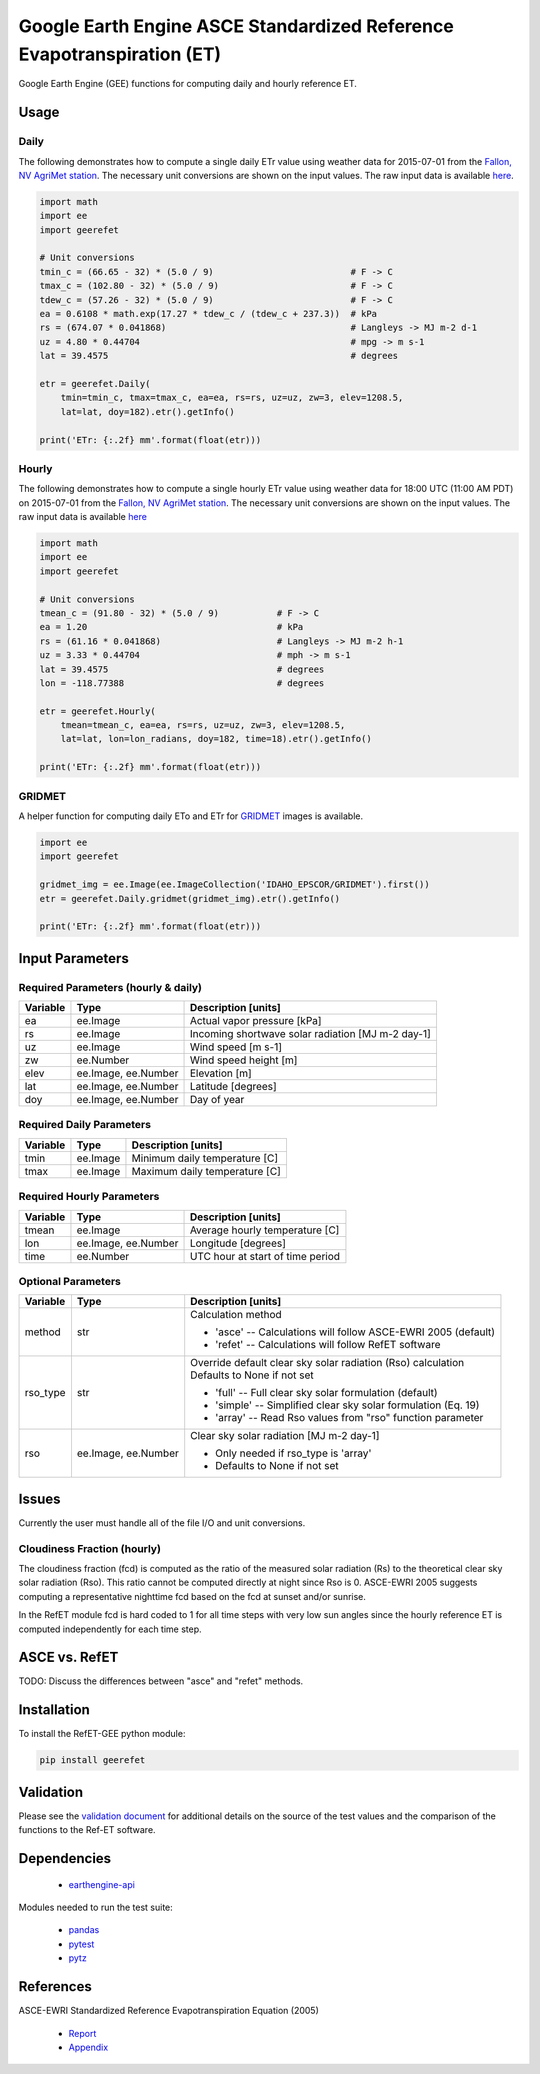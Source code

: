 =======================================================================
Google Earth Engine ASCE Standardized Reference Evapotranspiration (ET)
=======================================================================

|version| |build|

Google Earth Engine (GEE) functions for computing daily and hourly reference ET.

Usage
=====

Daily
-----

The following demonstrates how to compute a single daily ETr value using weather data for 2015-07-01 from the `Fallon, NV AgriMet station <https://www.usbr.gov/pn/agrimet/agrimetmap/falnda.html>`__.
The necessary unit conversions are shown on the input values.
The raw input data is available `here <https://www.usbr.gov/pn-bin/daily.pl?station=FALN&year=2015&month=7&day=1&year=2015&month=7&day=1&pcode=ETRS&pcode=MN&pcode=MX&pcode=SR&pcode=YM&pcode=UA>`__.

.. code-block:: console

    import math
    import ee
    import geerefet

    # Unit conversions
    tmin_c = (66.65 - 32) * (5.0 / 9)                          # F -> C
    tmax_c = (102.80 - 32) * (5.0 / 9)                         # F -> C
    tdew_c = (57.26 - 32) * (5.0 / 9)                          # F -> C
    ea = 0.6108 * math.exp(17.27 * tdew_c / (tdew_c + 237.3))  # kPa
    rs = (674.07 * 0.041868)                                   # Langleys -> MJ m-2 d-1
    uz = 4.80 * 0.44704                                        # mpg -> m s-1
    lat = 39.4575                                              # degrees

    etr = geerefet.Daily(
        tmin=tmin_c, tmax=tmax_c, ea=ea, rs=rs, uz=uz, zw=3, elev=1208.5,
        lat=lat, doy=182).etr().getInfo()

    print('ETr: {:.2f} mm'.format(float(etr)))

Hourly
------

The following demonstrates how to compute a single hourly ETr value using weather data for 18:00 UTC (11:00 AM PDT) on 2015-07-01 from the `Fallon, NV AgriMet station <https://www.usbr.gov/pn/agrimet/agrimetmap/falnda.html>`__.
The necessary unit conversions are shown on the input values.
The raw input data is available `here <https://www.usbr.gov/pn-bin/instant.pl?station=FALN&year=2015&month=7&day=1&year=2015&month=7&day=1&pcode=OB&pcode=EA&pcode=WS&pcode=SI&print_hourly=1>`__

.. code-block:: console

    import math
    import ee
    import geerefet

    # Unit conversions
    tmean_c = (91.80 - 32) * (5.0 / 9)           # F -> C
    ea = 1.20                                    # kPa
    rs = (61.16 * 0.041868)                      # Langleys -> MJ m-2 h-1
    uz = 3.33 * 0.44704                          # mph -> m s-1
    lat = 39.4575                                # degrees
    lon = -118.77388                             # degrees

    etr = geerefet.Hourly(
        tmean=tmean_c, ea=ea, rs=rs, uz=uz, zw=3, elev=1208.5,
        lat=lat, lon=lon_radians, doy=182, time=18).etr().getInfo()

    print('ETr: {:.2f} mm'.format(float(etr)))

GRIDMET
-------

A helper function for computing daily ETo and ETr for `GRIDMET <http://www.climatologylab.org/gridmet.html>`__ images is available.

.. code-block:: console

    import ee
    import geerefet

    gridmet_img = ee.Image(ee.ImageCollection('IDAHO_EPSCOR/GRIDMET').first())
    etr = geerefet.Daily.gridmet(gridmet_img).etr().getInfo()

    print('ETr: {:.2f} mm'.format(float(etr)))

Input Parameters
================

Required Parameters (hourly & daily)
------------------------------------

========  ===================  =================================================
Variable  Type                 Description [units]
========  ===================  =================================================
ea        ee.Image             Actual vapor pressure [kPa]
rs        ee.Image             Incoming shortwave solar radiation [MJ m-2 day-1]
uz        ee.Image             Wind speed [m s-1]
zw        ee.Number            Wind speed height [m]
elev      ee.Image, ee.Number  Elevation [m]
lat       ee.Image, ee.Number  Latitude [degrees]
doy       ee.Image, ee.Number  Day of year
========  ===================  =================================================

Required Daily Parameters
-------------------------

========  ===================  =================================================
Variable  Type                 Description [units]
========  ===================  =================================================
tmin      ee.Image             Minimum daily temperature [C]
tmax      ee.Image             Maximum daily temperature [C]
========  ===================  =================================================

Required Hourly Parameters
--------------------------

========  ===================  =================================================
Variable  Type                 Description [units]
========  ===================  =================================================
tmean     ee.Image             Average hourly temperature [C]
lon       ee.Image, ee.Number  Longitude [degrees]
time      ee.Number            UTC hour at start of time period
========  ===================  =================================================

Optional Parameters
-------------------

========  ===================  ====================================================
Variable  Type                 Description [units]
========  ===================  ====================================================
method    str                  | Calculation method

                               * 'asce' -- Calculations will follow ASCE-EWRI 2005 (default)
                               * 'refet' -- Calculations will follow RefET software

rso_type  str                  | Override default clear sky solar radiation (Rso) calculation
                               | Defaults to None if not set

                               * 'full' -- Full clear sky solar formulation (default)
                               * 'simple' -- Simplified clear sky solar formulation (Eq. 19)
                               * 'array' -- Read Rso values from "rso" function parameter

rso       ee.Image, ee.Number  | Clear sky solar radiation [MJ m-2 day-1]

                               * Only needed if rso_type is 'array'
                               * Defaults to None if not set

========  ===================  ====================================================

Issues
======

Currently the user must handle all of the file I/O and unit conversions.

Cloudiness Fraction (hourly)
----------------------------

The cloudiness fraction (fcd) is computed as the ratio of the measured solar radiation (Rs) to the theoretical clear sky solar radiation (Rso).  This ratio cannot be computed directly at night since Rso is 0.  ASCE-EWRI 2005 suggests computing a representative nighttime fcd based on the fcd at sunset and/or sunrise.

In the RefET module fcd is hard coded to 1 for all time steps with very low sun angles since the hourly reference ET is computed independently for each time step.

ASCE vs. RefET
==============

TODO: Discuss the differences between "asce" and "refet" methods.

Installation
============

To install the RefET-GEE python module:

.. code-block:: console

    pip install geerefet

Validation
==========

Please see the `validation document <VALIDATION.md>`__ for additional details on the source of the test values and the comparison of the functions to the Ref-ET software.

Dependencies
============

 * `earthengine-api <https://github.com/google/earthengine-api>`__

Modules needed to run the test suite:

 * `pandas <http://pandas.pydata.org>`__
 * `pytest <https://docs.pytest.org/en/latest/>`__
 * `pytz <http://pythonhosted.org/pytz/>`__

References
==========

ASCE-EWRI Standardized Reference Evapotranspiration Equation (2005)

 * `Report <http://www.kimberly.uidaho.edu/water/asceewri/ascestzdetmain2005.pdf>`__
 * `Appendix <http://www.kimberly.uidaho.edu/water/asceewri/appendix.pdf>`__

.. |build| image:: https://travis-ci.org/cgmorton/RefET-GEE.svg?branch=master
   :alt: Build status
   :target: https://travis-ci.org/cgmorton/RefET-GEE
.. |version| image:: https://badge.fury.io/py/geerefet.svg
   :alt: Latest version on PyPI
   :target: https://badge.fury.io/py/geerefet
